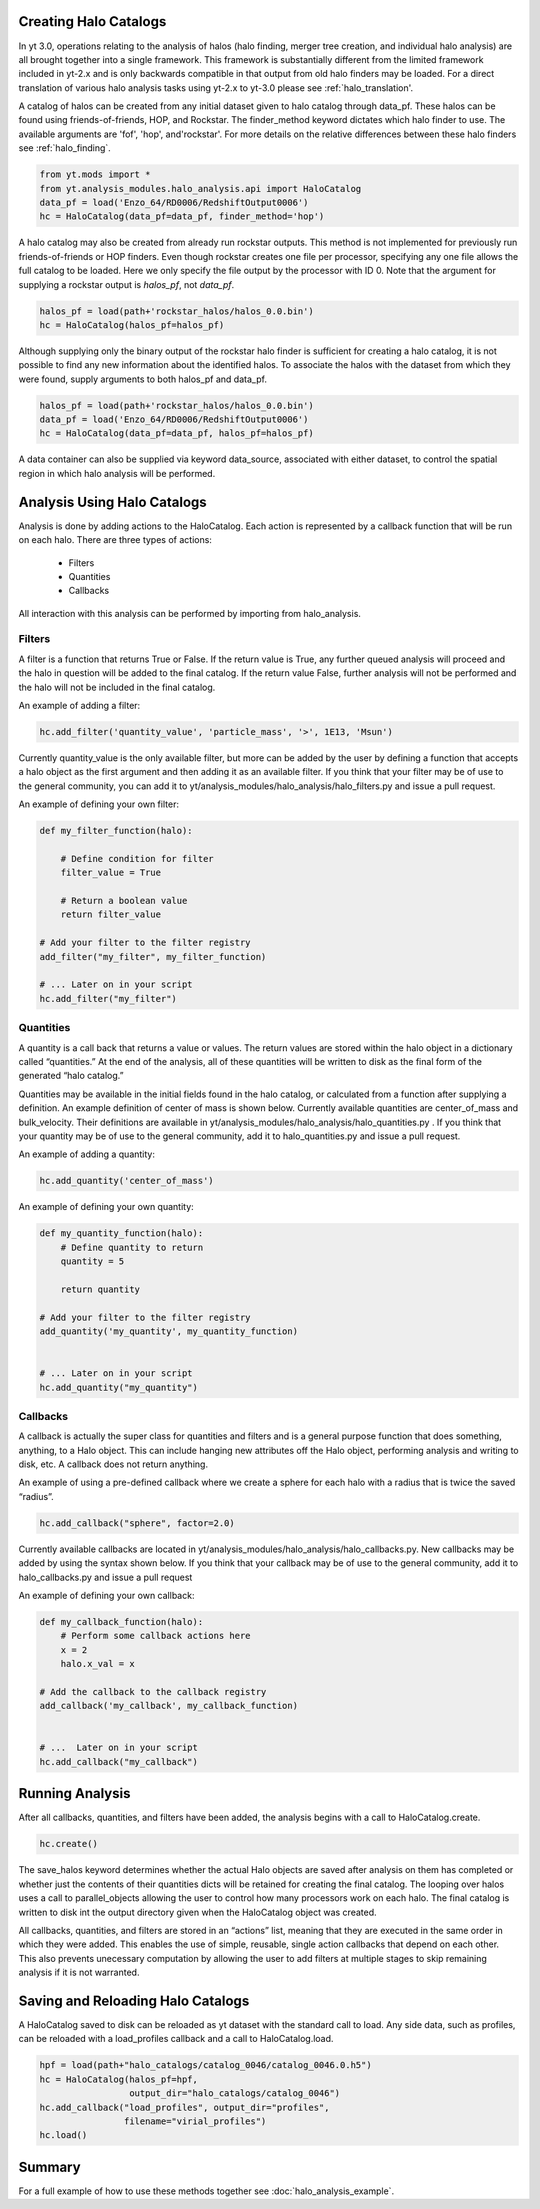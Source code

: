 
Creating Halo Catalogs
======================

In yt 3.0, operations relating to the analysis of halos (halo finding,
merger tree creation, and individual halo analysis) are all brought 
together into a single framework. This framework is substantially
different from the limited framework included in yt-2.x and is only 
backwards compatible in that output from old halo finders may be loaded.
For a direct translation of various halo analysis tasks using yt-2.x
to yt-3.0 please see :ref:`halo_translation'.

A catalog of halos can be created from any initial dataset given to halo 
catalog through data_pf. These halos can be found using friends-of-friends,
HOP, and Rockstar. The finder_method keyword dictates which halo finder to
use. The available arguments are 'fof', 'hop', and'rockstar'. For more
details on the relative differences between these halo finders see 
:ref:`halo_finding`.

.. code-block:: python

   from yt.mods import *
   from yt.analysis_modules.halo_analysis.api import HaloCatalog
   data_pf = load('Enzo_64/RD0006/RedshiftOutput0006')
   hc = HaloCatalog(data_pf=data_pf, finder_method='hop')

A halo catalog may also be created from already run rockstar outputs. 
This method is not implemented for previously run friends-of-friends or 
HOP finders. Even though rockstar creates one file per processor, 
specifying any one file allows the full catalog to be loaded. Here we 
only specify the file output by the processor with ID 0. Note that the 
argument for supplying a rockstar output is `halos_pf`, not `data_pf`.

.. code-block:: python

   halos_pf = load(path+'rockstar_halos/halos_0.0.bin')
   hc = HaloCatalog(halos_pf=halos_pf)

Although supplying only the binary output of the rockstar halo finder 
is sufficient for creating a halo catalog, it is not possible to find 
any new information about the identified halos. To associate the halos 
with the dataset from which they were found, supply arguments to both 
halos_pf and data_pf.

.. code-block:: python

   halos_pf = load(path+'rockstar_halos/halos_0.0.bin')
   data_pf = load('Enzo_64/RD0006/RedshiftOutput0006')
   hc = HaloCatalog(data_pf=data_pf, halos_pf=halos_pf)

A data container can also be supplied via keyword data_source, 
associated with either dataset, to control the spatial region in 
which halo analysis will be performed.

Analysis Using Halo Catalogs
============================

Analysis is done by adding actions to the HaloCatalog. Each action is 
represented by a callback function that will be run on each halo. 
There are three types of actions:

    - Filters
    - Quantities
    - Callbacks

All interaction with this analysis can be performed by importing from 
halo_analysis.

Filters
-------

A filter is a function that returns True or False. If the return value 
is True, any further queued analysis will proceed and the halo in 
question will be added to the final catalog. If the return value False, 
further analysis will not be performed and the halo will not be included 
in the final catalog.

An example of adding a filter:

.. code-block:: python

   hc.add_filter('quantity_value', 'particle_mass', '>', 1E13, 'Msun')

Currently quantity_value is the only available filter, but more can be 
added by the user by defining a function that accepts a halo object as 
the first argument and then adding it as an available filter. If you 
think that your filter may be of use to the general community, you can 
add it to yt/analysis_modules/halo_analysis/halo_filters.py and issue a 
pull request.

An example of defining your own filter:

.. code-block:: python

   def my_filter_function(halo):
       
       # Define condition for filter
       filter_value = True
       
       # Return a boolean value 
       return filter_value

   # Add your filter to the filter registry
   add_filter("my_filter", my_filter_function)

   # ... Later on in your script
   hc.add_filter("my_filter")

Quantities
----------

A quantity is a call back that returns a value or values. The return values 
are stored within the halo object in a dictionary called “quantities.” At 
the end of the analysis, all of these quantities will be written to disk as 
the final form of the generated “halo catalog.”

Quantities may be available in the initial fields found in the halo catalog, 
or calculated from a function after supplying a definition. An example 
definition of center of mass is shown below. Currently available quantities 
are center_of_mass and bulk_velocity. Their definitions are available in 
yt/analysis_modules/halo_analysis/halo_quantities.py . If you think that 
your quantity may be of use to the general community, add it to 
halo_quantities.py and issue a pull request.

An example of adding a quantity:

.. code-block:: python

   hc.add_quantity('center_of_mass')

An example of defining your own quantity:

.. code-block:: python

   def my_quantity_function(halo):
       # Define quantity to return
       quantity = 5
       
       return quantity

   # Add your filter to the filter registry
   add_quantity('my_quantity', my_quantity_function)


   # ... Later on in your script
   hc.add_quantity("my_quantity") 

Callbacks
---------

A callback is actually the super class for quantities and filters and 
is a general purpose function that does something, anything, to a Halo 
object. This can include hanging new attributes off the Halo object, 
performing analysis and writing to disk, etc. A callback does not return 
anything.

An example of using a pre-defined callback where we create a sphere for 
each halo with a radius that is twice the saved “radius”.

.. code-block:: python

   hc.add_callback("sphere", factor=2.0)
    
Currently available callbacks are located in 
yt/analysis_modules/halo_analysis/halo_callbacks.py. New callbacks may 
be added by using the syntax shown below. If you think that your 
callback may be of use to the general community, add it to 
halo_callbacks.py and issue a pull request

An example of defining your own callback:

.. code-block:: python

   def my_callback_function(halo):
       # Perform some callback actions here
       x = 2
       halo.x_val = x

   # Add the callback to the callback registry
   add_callback('my_callback', my_callback_function)


   # ...  Later on in your script
   hc.add_callback("my_callback")

Running Analysis
================

After all callbacks, quantities, and filters have been added, the 
analysis begins with a call to HaloCatalog.create.

.. code-block:: python

   hc.create()

The save_halos keyword determines whether the actual Halo objects 
are saved after analysis on them has completed or whether just the 
contents of their quantities dicts will be retained for creating the 
final catalog. The looping over halos uses a call to parallel_objects 
allowing the user to control how many processors work on each halo. 
The final catalog is written to disk int the output directory given 
when the HaloCatalog object was created.

All callbacks, quantities, and filters are stored in an “actions” list, 
meaning that they are executed in the same order in which they were added. 
This enables the use of simple, reusable, single action callbacks that 
depend on each other. This also prevents unecessary computation by allowing 
the user to add filters at multiple stages to skip remaining analysis if it 
is not warranted.

Saving and Reloading Halo Catalogs
==================================

A HaloCatalog saved to disk can be reloaded as yt dataset with the 
standard call to load. Any side data, such as profiles, can be reloaded 
with a load_profiles callback and a call to HaloCatalog.load.

.. code-block:: python

   hpf = load(path+"halo_catalogs/catalog_0046/catalog_0046.0.h5")
   hc = HaloCatalog(halos_pf=hpf,
                    output_dir="halo_catalogs/catalog_0046")
   hc.add_callback("load_profiles", output_dir="profiles",
                   filename="virial_profiles")
   hc.load()

Summary
=======

For a full example of how to use these methods together see 
:doc:`halo_analysis_example`.
